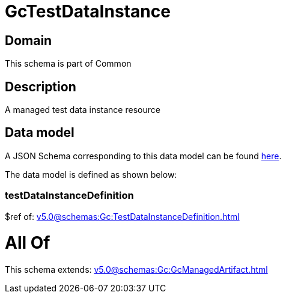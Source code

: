 = GcTestDataInstance

[#domain]
== Domain

This schema is part of Common

[#description]
== Description

A managed test data instance resource


[#data_model]
== Data model

A JSON Schema corresponding to this data model can be found https://tmforum.org[here].

The data model is defined as shown below:


=== testDataInstanceDefinition
$ref of: xref:v5.0@schemas:Gc:TestDataInstanceDefinition.adoc[]


= All Of 
This schema extends: xref:v5.0@schemas:Gc:GcManagedArtifact.adoc[]
